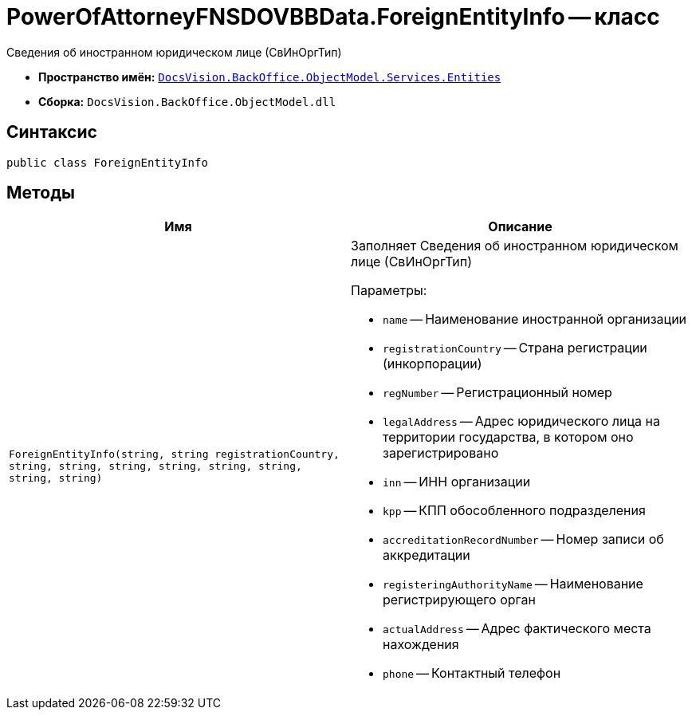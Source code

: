= PowerOfAttorneyFNSDOVBBData.ForeignEntityInfo -- класс

Сведения об иностранном юридическом лице (СвИнОргТип)

* *Пространство имён:* `xref:Entities/Entities_NS.adoc[DocsVision.BackOffice.ObjectModel.Services.Entities]`
* *Сборка:* `DocsVision.BackOffice.ObjectModel.dll`

== Синтаксис

[source,csharp]
----
public class ForeignEntityInfo
----

== Методы

[cols=",",options="header"]
|===
|Имя |Описание

|`ForeignEntityInfo(string, string registrationCountry, string, string,
string, string, string, string, string, string)`
a|Заполняет Сведения об иностранном юридическом лице (СвИнОргТип)

.Параметры:
* `name` -- Наименование иностранной организации
* `registrationCountry` -- Страна регистрации (инкорпорации)
* `regNumber` -- Регистрационный номер
* `legalAddress` -- Адрес юридического лица на территории государства, в котором оно зарегистрировано
* `inn` -- ИНН организации
* `kpp` -- КПП обособленного подразделения
* `accreditationRecordNumber` -- Номер записи об аккредитации
* `registeringAuthorityName` -- Наименование регистрирующего орган
* `actualAddress` -- Адрес фактического места нахождения
* `phone` -- Контактный телефон

|===

